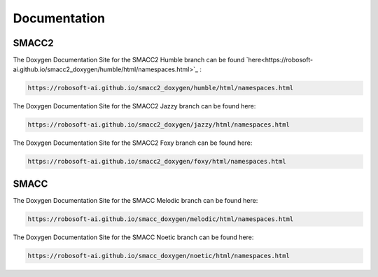 Documentation
=====

SMACC2
----------------

The Doxygen Documentation Site for the SMACC2 Humble branch can be found `here<https://robosoft-ai.github.io/smacc2_doxygen/humble/html/namespaces.html>`_ :

.. code-block:: console

   https://robosoft-ai.github.io/smacc2_doxygen/humble/html/namespaces.html

The Doxygen Documentation Site for the SMACC2 Jazzy branch can be found here:

.. code-block:: console

   https://robosoft-ai.github.io/smacc2_doxygen/jazzy/html/namespaces.html

The Doxygen Documentation Site for the SMACC2 Foxy branch can be found here:

.. code-block:: console

   https://robosoft-ai.github.io/smacc2_doxygen/foxy/html/namespaces.html


SMACC
------------

The Doxygen Documentation Site for the SMACC Melodic branch can be found here:

.. code-block:: console

   https://robosoft-ai.github.io/smacc_doxygen/melodic/html/namespaces.html

The Doxygen Documentation Site for the SMACC Noetic branch can be found here:

.. code-block:: console

   https://robosoft-ai.github.io/smacc_doxygen/noetic/html/namespaces.html





